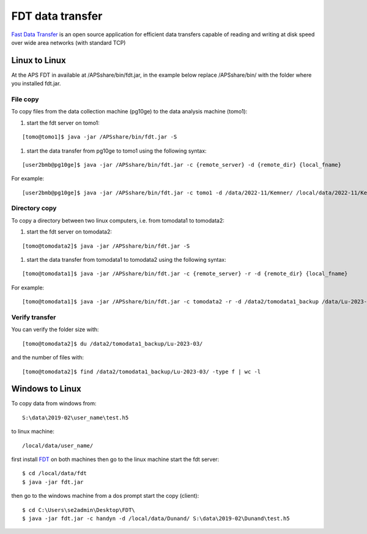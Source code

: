 FDT data transfer
=================

`Fast Data Transfer <https://fast-data-transfer.github.io>`_ is an open source application for efficient data transfers capable of 
reading and writing at disk speed over wide area networks (with standard TCP)

Linux to Linux
--------------

At the APS FDT in available at /APSshare/bin/fdt.jar, in the example below replace /APSshare/bin/ with the folder 
where you installed fdt.jar.


File copy
~~~~~~~~~

To copy files from the data collection machine (pg10ge) to the data analysis machine (tomo1):

#. start the fdt server on tomo1:

::

   [tomo@tomo1]$ java -jar /APSshare/bin/fdt.jar -S

#. start the data transfer from pg10ge to tomo1 using the following syntax:

::

   [user2bmb@pg10ge]$ java -jar /APSshare/bin/fdt.jar -c {remote_server} -d {remote_dir} {local_fname}

For example:
::

   [user2bmb@pg10ge]$ java -jar /APSshare/bin/fdt.jar -c tomo1 -d /data/2022-11/Kemner/ /local/data/2022-11/Kemner/*.h5

Directory copy
~~~~~~~~~~~~~~

To copy a directory between two linux computers, i.e. from tomodata1 to tomodata2:

#. start the fdt server on tomodata2:

::

   [tomo@tomodata2]$ java -jar /APSshare/bin/fdt.jar -S

#. start the data transfer from tomodata1 to tomodata2 using the following syntax:

::

   [tomo@tomodata1]$ java -jar /APSshare/bin/fdt.jar -c {remote_server} -r -d {remote_dir} {local_fname}

For example:
::

   [tomo@tomodata1]$ java -jar /APSshare/bin/fdt.jar -c tomodata2 -r -d /data2/tomodata1_backup /data/Lu-2023-03/

Verify transfer
~~~~~~~~~~~~~~~

You can verify the folder size with:
::

    [tomo@tomodata2]$ du /data2/tomodata1_backup/Lu-2023-03/

and the number of files with:
::

    [tomo@tomodata2]$ find /data2/tomodata1_backup/Lu-2023-03/ -type f | wc -l


Windows to Linux
----------------

To copy data from windows from:: 

   S:\data\2019-02\user_name\test.h5 

to linux machine::

   /local/data/user_name/ 
   
first install `FDT <http://monalisa.cern.ch/FDT/>`_ on both machines then go to the linux 
machine start the fdt server::

    $ cd /local/data/fdt
    $ java -jar fdt.jar

then go to the windows machine from a dos prompt start the copy (client)::

    $ cd C:\Users\se2admin\Desktop\FDT\
    $ java -jar fdt.jar -c handyn -d /local/data/Dunand/ S:\data\2019-02\Dunand\test.h5
